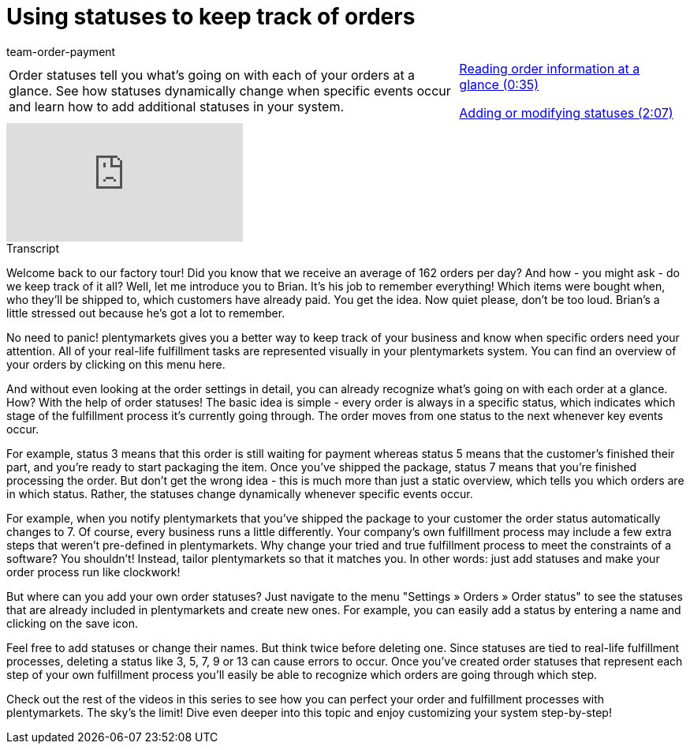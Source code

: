 = Using statuses to keep track of orders
:lang: en
:position: 10010
:url: videos/order-processing/configuring-settings/order-statuses
:id: J0N89SG
:author: team-order-payment

//tag::introduction[]
[cols="2, 1" grid=none]
|===
|Order statuses tell you what's going on with each of your orders at a glance. See how statuses dynamically change when specific events occur and learn how to add additional statuses in your system.
|xref:videos:order-statuses-information.adoc#video[Reading order information at a glance (0:35)]

xref:videos:order-statuses-changing-statuses.adoc#video[Adding or modifying statuses (2:07)]

|===
//end::introduction[]


video::214844926[vimeo]

// tag::transcript[]
[.collapseBox]
.Transcript
--

Welcome back to our factory tour! Did you know that we receive an average of 162 orders per day? And how - you might ask - do we keep track of it all?
Well, let me introduce you to Brian. It's his job to remember everything! Which items were bought when, who they'll be shipped to, which customers have already paid. You get the idea. Now quiet please, don't be too loud. Brian's a little stressed out because he's got a lot to remember.

No need to panic! plentymarkets gives you a better way to keep track of your business and know when specific orders need your attention. All of your real-life fulfillment tasks are represented visually in your plentymarkets system.
You can find an overview of your orders by clicking on this menu here.

And without even looking at the order settings in detail, you can already recognize what's going on with each order at a glance. How? With the help of order statuses! The basic idea is simple - every order is always in a specific status, which indicates which stage of the fulfillment process it's currently going through. The order moves from one status to the next whenever key events occur.

For example, status 3 means that this order is still waiting for payment whereas status 5 means that the customer's finished their part, and you're ready to start packaging the item.
Once you've shipped the package, status 7 means that you're finished processing the order. But don't get the wrong idea - this is much more than just a static overview, which tells you which orders are in which status.
Rather, the statuses change dynamically whenever specific events occur.

For example, when you notify plentymarkets that you've shipped the package to your customer the order status automatically changes to 7.
Of course, every business runs a little differently. Your company's own fulfillment process may include a few extra steps that weren't pre-defined in plentymarkets. Why change your tried and true fulfillment process to meet the constraints of a software? You shouldn't! Instead, tailor plentymarkets so that it matches you. In other words: just add statuses and make your order process run like clockwork!

But where can you add your own order statuses? Just navigate to the menu "Settings » Orders » Order status" to see the statuses that are already included in plentymarkets and create new ones.
For example, you can easily add a status by entering a name and clicking on the save icon.

Feel free to add statuses or change their names. But think twice before deleting one. Since statuses are tied to real-life fulfillment processes, deleting a status like 3, 5, 7, 9 or 13 can cause errors to occur.
Once you've created order statuses that represent each step of your own fulfillment process you'll easily be able to recognize which orders are going through which step.

Check out the rest of the videos in this series to see how you can perfect your order and fulfillment processes with plentymarkets. The sky's the limit!
Dive even deeper into this topic and enjoy customizing your system step-by-step!
